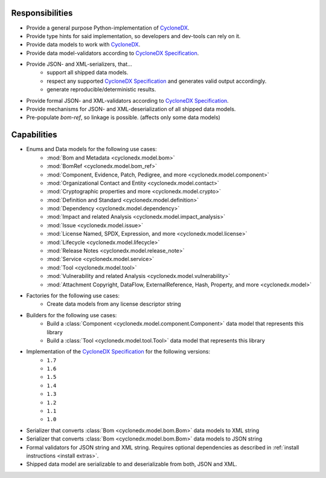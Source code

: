 .. # Licensed under the Apache License, Version 2.0 (the "License");
   # you may not use this file except in compliance with the License.
   # You may obtain a copy of the License at
   #
   #     http://www.apache.org/licenses/LICENSE-2.0
   #
   # Unless required by applicable law or agreed to in writing, software
   # distributed under the License is distributed on an "AS IS" BASIS,
   # WITHOUT WARRANTIES OR CONDITIONS OF ANY KIND, either express or implied.
   # See the License for the specific language governing permissions and
   # limitations under the License.
   #
   # SPDX-License-Identifier: Apache-2.0

Responsibilities
================

* Provide a general purpose Python-implementation of `CycloneDX`_.
* Provide type hints for said implementation, so developers and dev-tools can rely on it.
* Provide data models to work with `CycloneDX`_.
* Provide data model-validators according to `CycloneDX Specification`_.
* Provide JSON- and XML-serializers, that...
   * support all shipped data models.
   * respect any supported `CycloneDX Specification`_ and generates valid output accordingly.
   * generate reproducible/deterministic results.
* Provide formal JSON- and XML-validators according to `CycloneDX Specification`_.
* Provide mechanisms for JSON- and XML-deserialization of all shipped data models.
* Pre-populate `bom-ref`, so linkage is possible. (affects only some data models)

Capabilities
============

* Enums and Data models for the following use cases:
   * :mod:`Bom and Metadata <cyclonedx.model.bom>`
   * :mod:`BomRef <cyclonedx.model.bom_ref>`
   * :mod:`Component, Evidence, Patch, Pedigree, and more <cyclonedx.model.component>`
   * :mod:`Organizational Contact and Entity <cyclonedx.model.contact>`
   * :mod:`Cryptographic properties and more <cyclonedx.model.crypto>`
   * :mod:`Definition and Standard <cyclonedx.model.definition>`
   * :mod:`Dependency <cyclonedx.model.dependency>`
   * :mod:`Impact and related Analysis <cyclonedx.model.impact_analysis>`
   * :mod:`Issue <cyclonedx.model.issue>`
   * :mod:`License Named, SPDX, Expression, and more <cyclonedx.model.license>`
   * :mod:`Lifecycle <cyclonedx.model.lifecycle>`
   * :mod:`Release Notes <cyclonedx.model.release_note>`
   * :mod:`Service <cyclonedx.model.service>`
   * :mod:`Tool <cyclonedx.model.tool>`
   * :mod:`Vulnerability and related Analysis <cyclonedx.model.vulnerability>`
   * :mod:`Attachment Copyright, DataFlow, ExternalReference, Hash, Property, and more  <cyclonedx.model>`
* Factories for the following use cases:
   * Create data models from any license descriptor string
* Builders for the following use cases:
   * Build a :class:`Component <cyclonedx.model.component.Component>` data model that represents this library
   * Build a :class:`Tool <cyclonedx.model.tool.Tool>` data model that represents this library
* Implementation of the `CycloneDX Specification`_ for the following versions:
   * ``1.7``
   * ``1.6``
   * ``1.5``
   * ``1.4``
   * ``1.3``
   * ``1.2``
   * ``1.1``
   * ``1.0``
* Serializer that converts :class:`Bom <cyclonedx.model.bom.Bom>` data models to XML string
* Serializer that converts :class:`Bom <cyclonedx.model.bom.Bom>` data models to JSON string
* Formal validators for JSON string and XML string.
  Requires optional dependencies as described in :ref:`install instructions <install extras>`.
* Shipped data model are serializable to and deserializable from both, JSON and XML.

.. _CycloneDX: https://cyclonedx.org/
.. _CycloneDX Specification: https://github.com/CycloneDX/specification/#readme
